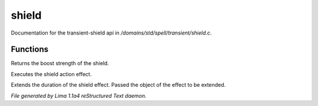 shield
*******

Documentation for the transient-shield api in */domains/std/spell/transient/shield.c*.

Functions
=========
.. c:function:: int query_boost_strength()

Returns the boost strength of the shield.


.. c:function:: int do_effect()

Executes the shield action effect.


.. c:function:: void extend_effect(object t)

Extends the duration of the shield effect.
Passed the object of the effect to be extended.



*File generated by Lima 1.1a4 reStructured Text daemon.*
